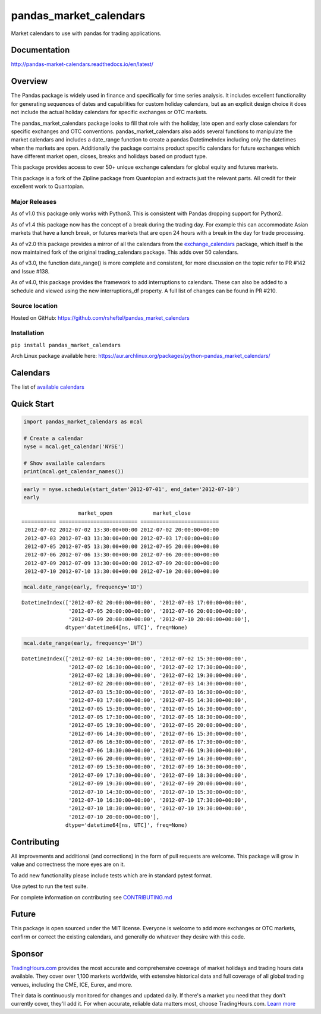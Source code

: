 pandas_market_calendars
=======================
Market calendars to use with pandas for trading applications.

.. image:: https://badge.fury.io/py/pandas-market-calendars.svg
    :target: https://badge.fury.io/py/pandas-market-calendars

.. image:: https://readthedocs.org/projects/pandas-market-calendars/badge/?version=latest
   :target: http://pandas-market-calendars.readthedocs.io/en/latest/?badge=latest
   :alt: Documentation Status

.. image:: https://coveralls.io/repos/github/rsheftel/pandas_market_calendars/badge.svg?branch=master
    :target: https://coveralls.io/github/rsheftel/pandas_market_calendars?branch=master

Documentation
-------------
http://pandas-market-calendars.readthedocs.io/en/latest/

Overview
--------
The Pandas package is widely used in finance and specifically for time series analysis. It includes excellent
functionality for generating sequences of dates and capabilities for custom holiday calendars, but as an explicit
design choice it does not include the actual holiday calendars for specific exchanges or OTC markets.

The pandas_market_calendars package looks to fill that role with the holiday, late open and early close calendars
for specific exchanges and OTC conventions. pandas_market_calendars also adds several functions to manipulate the
market calendars and includes a date_range function to create a pandas DatetimeIndex including only the datetimes
when the markets are open. Additionally the package contains product specific calendars for future exchanges which
have different market open, closes, breaks and holidays based on product type.

This package provides access to over 50+ unique exchange calendars for global equity and futures markets.

This package is a fork of the Zipline package from Quantopian and extracts just the relevant parts. All credit for
their excellent work to Quantopian.

Major Releases
~~~~~~~~~~~~~~
As of v1.0 this package only works with Python3. This is consistent with Pandas dropping support for Python2.

As of v1.4 this package now has the concept of a break during the trading day. For example this can accommodate Asian
markets that have a lunch break, or futures markets that are open 24 hours with a break in the day for trade processing.

As of v2.0 this package provides a mirror of all the calendars from the `exchange_calendars <https://github.com/gerrymanoim/exchange_calendars>`_
package, which itself is the now maintained fork of the original trading_calendars package. This adds over 50 calendars.

As of v3.0, the function date_range() is more complete and consistent, for more discussion on the topic refer to PR #142 and Issue #138.

As of v4.0, this package provides the framework to add interruptions to calendars. These can also be added to a schedule and viewed using
the new interruptions_df property. A full list of changes can be found in PR #210.

Source location
~~~~~~~~~~~~~~~
Hosted on GitHub: https://github.com/rsheftel/pandas_market_calendars

Installation
~~~~~~~~~~~~
``pip install pandas_market_calendars``

Arch Linux package available here: https://aur.archlinux.org/packages/python-pandas_market_calendars/

Calendars
---------
The list of `available calendars <https://pandas-market-calendars.readthedocs.io/en/latest/calendars.html>`_

Quick Start
-----------
.. code:: python

    import pandas_market_calendars as mcal
    
    # Create a calendar
    nyse = mcal.get_calendar('NYSE')

    # Show available calendars
    print(mcal.get_calendar_names())

.. code:: python

    early = nyse.schedule(start_date='2012-07-01', end_date='2012-07-10')
    early

    
.. parsed-literal::

                      market_open             market_close
    =========== ========================= =========================
     2012-07-02 2012-07-02 13:30:00+00:00 2012-07-02 20:00:00+00:00
     2012-07-03 2012-07-03 13:30:00+00:00 2012-07-03 17:00:00+00:00
     2012-07-05 2012-07-05 13:30:00+00:00 2012-07-05 20:00:00+00:00
     2012-07-06 2012-07-06 13:30:00+00:00 2012-07-06 20:00:00+00:00
     2012-07-09 2012-07-09 13:30:00+00:00 2012-07-09 20:00:00+00:00
     2012-07-10 2012-07-10 13:30:00+00:00 2012-07-10 20:00:00+00:00

    
.. code:: python

    mcal.date_range(early, frequency='1D')




.. parsed-literal::

    DatetimeIndex(['2012-07-02 20:00:00+00:00', '2012-07-03 17:00:00+00:00',
                   '2012-07-05 20:00:00+00:00', '2012-07-06 20:00:00+00:00',
                   '2012-07-09 20:00:00+00:00', '2012-07-10 20:00:00+00:00'],
                  dtype='datetime64[ns, UTC]', freq=None)



.. code:: python

    mcal.date_range(early, frequency='1H')




.. parsed-literal::

    DatetimeIndex(['2012-07-02 14:30:00+00:00', '2012-07-02 15:30:00+00:00',
                   '2012-07-02 16:30:00+00:00', '2012-07-02 17:30:00+00:00',
                   '2012-07-02 18:30:00+00:00', '2012-07-02 19:30:00+00:00',
                   '2012-07-02 20:00:00+00:00', '2012-07-03 14:30:00+00:00',
                   '2012-07-03 15:30:00+00:00', '2012-07-03 16:30:00+00:00',
                   '2012-07-03 17:00:00+00:00', '2012-07-05 14:30:00+00:00',
                   '2012-07-05 15:30:00+00:00', '2012-07-05 16:30:00+00:00',
                   '2012-07-05 17:30:00+00:00', '2012-07-05 18:30:00+00:00',
                   '2012-07-05 19:30:00+00:00', '2012-07-05 20:00:00+00:00',
                   '2012-07-06 14:30:00+00:00', '2012-07-06 15:30:00+00:00',
                   '2012-07-06 16:30:00+00:00', '2012-07-06 17:30:00+00:00',
                   '2012-07-06 18:30:00+00:00', '2012-07-06 19:30:00+00:00',
                   '2012-07-06 20:00:00+00:00', '2012-07-09 14:30:00+00:00',
                   '2012-07-09 15:30:00+00:00', '2012-07-09 16:30:00+00:00',
                   '2012-07-09 17:30:00+00:00', '2012-07-09 18:30:00+00:00',
                   '2012-07-09 19:30:00+00:00', '2012-07-09 20:00:00+00:00',
                   '2012-07-10 14:30:00+00:00', '2012-07-10 15:30:00+00:00',
                   '2012-07-10 16:30:00+00:00', '2012-07-10 17:30:00+00:00',
                   '2012-07-10 18:30:00+00:00', '2012-07-10 19:30:00+00:00',
                   '2012-07-10 20:00:00+00:00'],
                  dtype='datetime64[ns, UTC]', freq=None)

Contributing
------------
All improvements and additional (and corrections) in the form of pull requests are welcome. This package will grow in
value and correctness the more eyes are on it.

To add new functionality please include tests which are in standard pytest format. 

Use pytest to run the test suite.

For complete information on contributing see CONTRIBUTING.md_

.. _CONTRIBUTING.md: https://github.com/rsheftel/pandas_market_calendars/blob/master/CONTRIBUTING.md

Future
------
This package is open sourced under the MIT license. Everyone is welcome to add more exchanges or OTC markets, confirm
or correct the existing calendars, and generally do whatever they desire with this code.

Sponsor
-------
.. image:: https://www.tradinghours.com/img/logo-with-words.png
    :target: https://www.tradinghours.com/data
    :alt: TradingHours.com

`TradingHours.com <https://www.tradinghours.com?utm_source=github&utm_medium=sponsor&utm_campaign=panda>`_ provides the most accurate and comprehensive coverage of market holidays and trading hours data available. They cover over 1,100 markets worldwide, with extensive historical data and full coverage of all global trading venues, including the CME, ICE, Eurex, and more.

Their data is continuously monitored for changes and updated daily. If there's a market you need that they don't currently cover, they'll add it. For when accurate, reliable data matters most, choose TradingHours.com. `Learn more <https://www.tradinghours.com/data?utm_source=github&utm_medium=sponsor&utm_campaign=panda>`_
